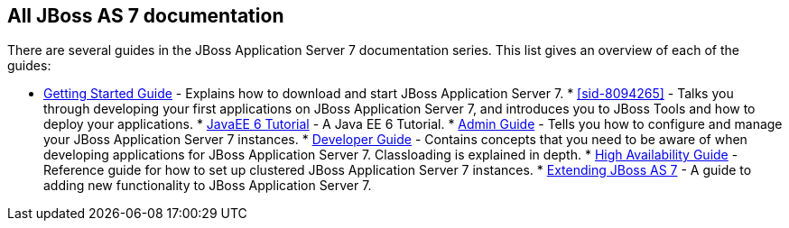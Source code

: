 [[sid-8094265_GettingStartedDevelopingApplicationsGuide-AllJBossAS7documentation]]

== All JBoss AS 7 documentation

There are several guides in the JBoss Application Server 7 documentation series. This list gives an overview of each of the guides:

 * link:$$https://docs.jboss.org/author/pages/viewpage.action?pageId=8094314$$[Getting Started Guide] - Explains how to download and start JBoss Application Server 7. * <<sid-8094265>> - Talks you through developing your first applications on JBoss Application Server 7, and introduces you to JBoss Tools and how to deploy your applications. * link:$$https://docs.jboss.org/author/pages/viewpage.action?pageId=8094294$$[JavaEE 6 Tutorial] - A Java EE 6 Tutorial. * link:$$https://docs.jboss.org/author/pages/viewpage.action?pageId=8094211$$[Admin Guide] - Tells you how to configure and manage your JBoss Application Server 7 instances. * link:$$https://docs.jboss.org/author/pages/viewpage.action?pageId=8094248$$[Developer Guide] - Contains concepts that you need to be aware of when developing applications for JBoss Application Server 7. Classloading is explained in depth. * link:$$https://docs.jboss.org/author/pages/viewpage.action?pageId=8094262$$[High Availability Guide] - Reference guide for how to set up clustered JBoss Application Server 7 instances. * link:$$https://docs.jboss.org/author/pages/viewpage.action?pageId=8094317$$[Extending JBoss AS 7] - A guide to adding new functionality to JBoss Application Server 7. 

